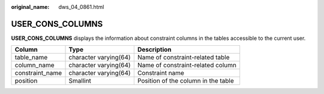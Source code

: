 :original_name: dws_04_0861.html

.. _dws_04_0861:

USER_CONS_COLUMNS
=================

**USER_CONS_COLUMNS** displays the information about constraint columns in the tables accessible to the current user.

+-----------------+-----------------------+-------------------------------------+
| Column          | Type                  | Description                         |
+=================+=======================+=====================================+
| table_name      | character varying(64) | Name of constraint-related table    |
+-----------------+-----------------------+-------------------------------------+
| column_name     | character varying(64) | Name of constraint-related column   |
+-----------------+-----------------------+-------------------------------------+
| constraint_name | character varying(64) | Constraint name                     |
+-----------------+-----------------------+-------------------------------------+
| position        | Smallint              | Position of the column in the table |
+-----------------+-----------------------+-------------------------------------+
